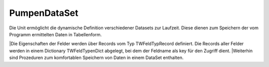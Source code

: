 PumpenDataSet
=============

Die Unit ermöglicht die dynamische Definition verschiedener  Datasets zur Laufzeit. Diese dienen zum Speichern der vom Programm  ermittelten Daten in Tabellenform.  

|Die Eigenschaften der Felder werden über Records vom   Typ TWFeldTypRecord definiert. Die Records aller Felder werden in  einem Dictionary TWFeldTypenDict abgelegt, bei dem der Feldname  als key für den Zugriff dient.  
|Weiterhin sind Prozeduren zum komfortablen Speichern von Daten  in einem DataSet enthalten. 

.. py:module:: PumpenDataSet
   :synopsis: Datenspeicher des Programms auf Basis einer Erweiterung von TClientDataSet. 

.. cpp:type:: TWFeldAusrichtung

   Ausrichtung l wird zu left c zu center r zu right 

.. cpp:type:: TWFeldTypRecord

   Definition eines Dataset-Feldes 

.. cpp:type:: TWFeldTypenDict


.. cpp:type:: TWFeldNamen

   Array mit Feldnamen 

.. py:class:: TWDataSet(TClientDataSet)
    
   .. py:method:: AddFields
      Alle Felder aus einer TFields-Liste speichern. 
      
      Hiermit können komplette Datensätze aus Datenbank-Querys im  DataSet gespeichert werden. 

      
      :param TFields Felder: Liste von Feldern
    
   .. py:method:: AddFieldByName
      Einzelnes Feld aus einer TFields-Liste speichern. 
      
      Hiermit können einzelne Felder aus Datenbank-Query im  DataSet gespeichert werden. 

      
      :param String FeldName: 
      :param TFields Felder: Liste von Feldern
    
   .. py:method:: AddValue
      Einen Wert in das Dataset-Feld mit Namen Key speichern. 
      
      :param String FeldName: 
      :param Variant Val: Wert, der gespeichert wird.
    
   .. py:method:: DefiniereTabelle
      Definiert dynamisch ein Dataset 
      
      Es werden Felder eines Dataset angelegt und konfiguriert.  Die Namen der anzulegenden Felder werden im Array Felder übergeben.  

      | Zuerst werden alle evtl vorhandenen Felder bzw FieldDefs gelöscht.  
      | Dann werden anhand des Arrays neue FieldDefs erzeugt.  
      | Für diese wird anhand der Informationen, die in FeldTypen übergeben wurden,  der Datentyp, ein Anzeige-Name und bei String-Feldern  eine Feldbreite definiert.  
      | Mittels CreateDataSet werden die Felder angelegt und anschließend  über DefiniereFeldEigenschaften weitere FeldEigenschaften definiert. 
      
      :param TWFeldTypenDict FeldTypen:  Dictionary mit Eigenschaften aller Felder. Als key dient ein Name aus "Felder".
      :param TWFeldNamen Felder:  Array mit den Namen aller Felder, die angelegt werden sollen. Das Array definiert auch die Reihenfolge der Spalten. Die Namen müssen in FeldTypen vorhanden sein.  
    
   .. py:method:: DefiniereFeldEigenschaften
      Es werden Eigenschaften der Felder eines DataSet definiert. 
      
      Für alle Felder werden der Anzeigename, die Ausrichtung und für  Float-Felder ein Standard-Display-Format "0.00" gesetzt.  

      | Die Ausrichtung(TWFeldAusrichtung) kann l,c oder r  für left,center oder right sein 
      
      :param TWFeldTypenDict FeldTypen:  Dictionary mit Eigenschaften aller Felder.
    
   .. py:method:: SetzeSchreibmodus
      Setzt die ReadOnly-Eigenschaft der übergebenen Felder auf False  
      
      Für alle Felder des DataSet, die nicht in der Liste übergeben wurden, wird ReadOnly auf True gesetzt. 

      
      :param TWFeldNamen Felder:  Array mit den Namen der Felder,   die "schreibbar" werden sollen. 
   
   .. py:function:: ToCSV
       Erzeugt einen String mit allen Feldnamen (; getrennt) 
      
    
   .. py:method:: FiltereSpalten
      Setzt alle Felder, die nicht in Felder übergeben wurden,  auf unsichtbar. 
      
      :param TWFeldNamen Felder: 
    
   .. py:method:: print
      Gibt die Feldeigenschaften in eine Datei aus. 
      
      Das Format ist geeignet, als Source-Code zur Definition einer Feldliste  vom Typ array of TWFeldTypRecord (s. Unit Datenmodul) verwendet zu werden. 

      
      :param TStreamWriter TxtFile: 
 
.. py:method:: Register
   
